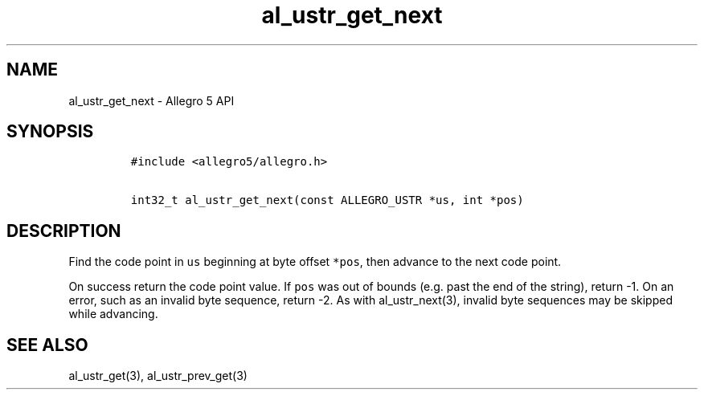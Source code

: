 .\" Automatically generated by Pandoc 3.1.3
.\"
.\" Define V font for inline verbatim, using C font in formats
.\" that render this, and otherwise B font.
.ie "\f[CB]x\f[]"x" \{\
. ftr V B
. ftr VI BI
. ftr VB B
. ftr VBI BI
.\}
.el \{\
. ftr V CR
. ftr VI CI
. ftr VB CB
. ftr VBI CBI
.\}
.TH "al_ustr_get_next" "3" "" "Allegro reference manual" ""
.hy
.SH NAME
.PP
al_ustr_get_next - Allegro 5 API
.SH SYNOPSIS
.IP
.nf
\f[C]
#include <allegro5/allegro.h>

int32_t al_ustr_get_next(const ALLEGRO_USTR *us, int *pos)
\f[R]
.fi
.SH DESCRIPTION
.PP
Find the code point in \f[V]us\f[R] beginning at byte offset
\f[V]*pos\f[R], then advance to the next code point.
.PP
On success return the code point value.
If \f[V]pos\f[R] was out of bounds (e.g.\ past the end of the string),
return -1.
On an error, such as an invalid byte sequence, return -2.
As with al_ustr_next(3), invalid byte sequences may be skipped while
advancing.
.SH SEE ALSO
.PP
al_ustr_get(3), al_ustr_prev_get(3)
